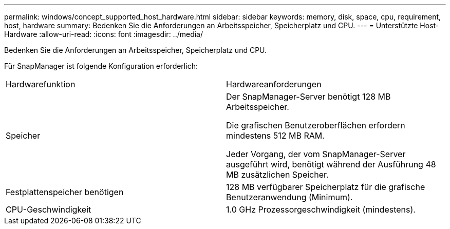 ---
permalink: windows/concept_supported_host_hardware.html 
sidebar: sidebar 
keywords: memory, disk, space, cpu, requirement, host, hardware 
summary: Bedenken Sie die Anforderungen an Arbeitsspeicher, Speicherplatz und CPU. 
---
= Unterstützte Host-Hardware
:allow-uri-read: 
:icons: font
:imagesdir: ../media/


[role="lead"]
Bedenken Sie die Anforderungen an Arbeitsspeicher, Speicherplatz und CPU.

Für SnapManager ist folgende Konfiguration erforderlich:

|===


| Hardwarefunktion | Hardwareanforderungen 


 a| 
Speicher
 a| 
Der SnapManager-Server benötigt 128 MB Arbeitsspeicher.

Die grafischen Benutzeroberflächen erfordern mindestens 512 MB RAM.

Jeder Vorgang, der vom SnapManager-Server ausgeführt wird, benötigt während der Ausführung 48 MB zusätzlichen Speicher.



 a| 
Festplattenspeicher benötigen
 a| 
128 MB verfügbarer Speicherplatz für die grafische Benutzeranwendung (Minimum).



 a| 
CPU-Geschwindigkeit
 a| 
1.0 GHz Prozessorgeschwindigkeit (mindestens).

|===